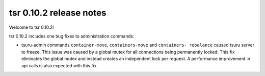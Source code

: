 .. Copyright 2015 tsuru authors. All rights reserved.
   Use of this source code is governed by a BSD-style
   license that can be found in the LICENSE file.

========================
tsr 0.10.2 release notes
========================

Welcome to tsr 0.10.2!

tsr 0.10.2 includes one bug fixes to administration commands:

*  tsuru-admin commands ``container-move``, ``containers-move`` and ``containers-
   rebalance`` caused tsuru server to freeze. This issue was caused by a global
   mutex for all connections being permanently locked. This fix eliminates the
   global mutex and instead creates an independent lock per request. A performance
   improvement in api calls is also expected with this fix.
